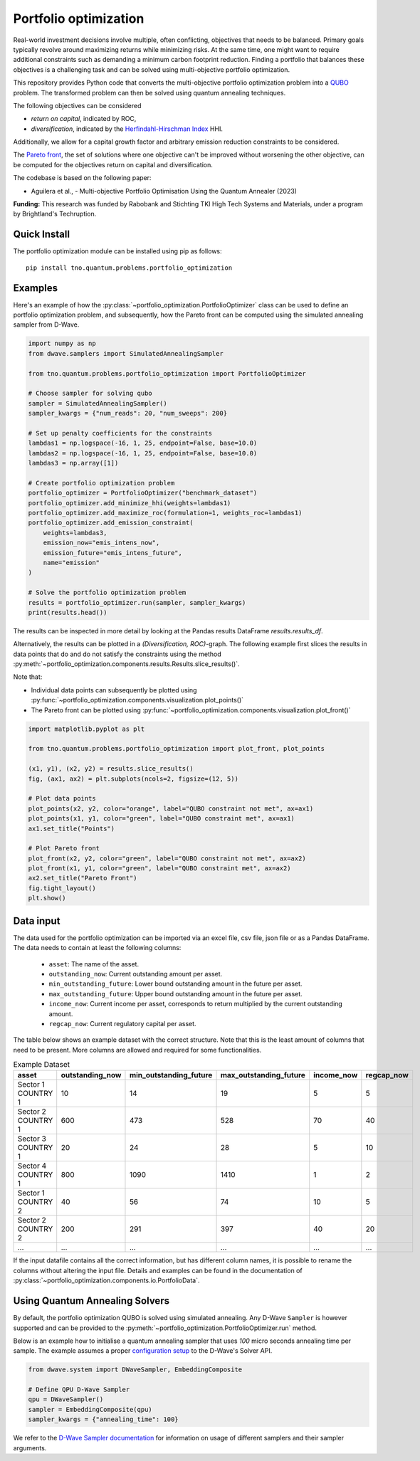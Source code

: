 Portfolio optimization
======================

Real-world investment decisions involve multiple, often conflicting, objectives that needs to be balanced.
Primary goals typically revolve around maximizing returns while minimizing risks.
At the same time, one might want to require additional constraints such as demanding a minimum carbon footprint reduction. 
Finding a portfolio that balances these objectives is a challenging task and can be solved using multi-objective portfolio optimization. 


This repository provides Python code that converts the multi-objective portfolio optimization problem
into a `QUBO`_ problem. The transformed problem can then be solved using quantum annealing techniques.

The following objectives can be considered

- `return on capital`, indicated by ROC,
- `diversification`, indicated by the `Herfindahl-Hirschman Index`_ HHI.

Additionally, we allow for a capital growth factor and arbitrary emission reduction constraints to be considered.

The `Pareto front`_, the set of solutions where one objective can't be improved without worsening the other objective,
can be computed for the objectives return on capital and diversification. 

The codebase is based on the following paper:

- Aguilera et al., - Multi-objective Portfolio Optimisation Using the Quantum Annealer (2023)

.. _Herfindahl-Hirschman Index: https://en.wikipedia.org/wiki/Herfindahl%E2%80%93Hirschman_index
.. _Pareto front: https://en.wikipedia.org/wiki/Pareto_front
.. _QUBO: https://en.wikipedia.org/wiki/Quadratic_unconstrained_binary_optimization


**Funding:** This research was funded by Rabobank and Stichting TKI High Tech Systems
and Materials, under a program by Brightland's Techruption.

Quick Install
-------------
The portfolio optimization module can be installed using pip as follows::

    pip install tno.quantum.problems.portfolio_optimization

Examples
--------

Here's an example of how the :py:class:`~portfolio_optimization.PortfolioOptimizer` class 
can be used to define an portfolio optimization problem, and subsequently, how the Pareto front can be computed 
using the simulated annealing sampler from D-Wave. 


.. code-block:: python

    import numpy as np
    from dwave.samplers import SimulatedAnnealingSampler

    from tno.quantum.problems.portfolio_optimization import PortfolioOptimizer

    # Choose sampler for solving qubo
    sampler = SimulatedAnnealingSampler()
    sampler_kwargs = {"num_reads": 20, "num_sweeps": 200}

    # Set up penalty coefficients for the constraints
    lambdas1 = np.logspace(-16, 1, 25, endpoint=False, base=10.0)
    lambdas2 = np.logspace(-16, 1, 25, endpoint=False, base=10.0)
    lambdas3 = np.array([1])

    # Create portfolio optimization problem
    portfolio_optimizer = PortfolioOptimizer("benchmark_dataset")
    portfolio_optimizer.add_minimize_hhi(weights=lambdas1)
    portfolio_optimizer.add_maximize_roc(formulation=1, weights_roc=lambdas1)
    portfolio_optimizer.add_emission_constraint(
        weights=lambdas3,
        emission_now="emis_intens_now",
        emission_future="emis_intens_future",
        name="emission"
    )

    # Solve the portfolio optimization problem
    results = portfolio_optimizer.run(sampler, sampler_kwargs)
    print(results.head())

The results can be inspected in more detail by looking at the Pandas results DataFrame
`results.results_df`.

Alternatively, the results can be plotted in a `(Diversification, ROC)`-graph. The
following example first slices the results in data points that do and do not satisfy the
constraints using the method :py:meth:`~portfolio_optimization.components.results.Results.slice_results()`. 

Note that:

- Individual data points can subsequently be plotted using :py:func:`~portfolio_optimization.components.visualization.plot_points()`
- The Pareto front can be plotted using :py:func:`~portfolio_optimization.components.visualization.plot_front()`

.. code-block:: python

    import matplotlib.pyplot as plt

    from tno.quantum.problems.portfolio_optimization import plot_front, plot_points

    (x1, y1), (x2, y2) = results.slice_results()
    fig, (ax1, ax2) = plt.subplots(ncols=2, figsize=(12, 5))

    # Plot data points
    plot_points(x2, y2, color="orange", label="QUBO constraint not met", ax=ax1)
    plot_points(x1, y1, color="green", label="QUBO constraint met", ax=ax1)
    ax1.set_title("Points")

    # Plot Pareto front
    plot_front(x2, y2, color="green", label="QUBO constraint not met", ax=ax2)
    plot_front(x1, y1, color="green", label="QUBO constraint met", ax=ax2)
    ax2.set_title("Pareto Front")
    fig.tight_layout()
    plt.show()

.. image:: ../images_for_docs/example.png
    :width: 1200
    :align: center
    :alt: (Diversification, ROC)-Graph

Data input
----------

The data used for the portfolio optimization can be imported via an excel file, csv file,
json file or as a Pandas DataFrame.
The data needs to contain at least the following columns:

    - ``asset``: The name of the asset.
    - ``outstanding_now``: Current outstanding amount per asset.
    - ``min_outstanding_future``: Lower bound outstanding amount in the future per asset.
    - ``max_outstanding_future``: Upper bound outstanding amount in the future per asset.
    - ``income_now``: Current income per asset, corresponds to return multiplied by the current outstanding amount.
    - ``regcap_now``: Current regulatory capital per asset.

The table below shows an example dataset with the correct structure.
Note that this is the least amount of columns that need to be present.
More columns are allowed and required for some functionalities.

.. list-table:: Example Dataset
   :widths: 25 25 25 25 25 25
   :header-rows: 1

   * - asset
     - outstanding_now
     - min_outstanding_future
     - max_outstanding_future
     - income_now
     - regcap_now
   * - Sector 1 COUNTRY 1
     - 10
     - 14
     - 19
     - 5
     - 5
   * - Sector 2 COUNTRY 1
     - 600
     - 473
     - 528
     - 70
     - 40
   * - Sector 3 COUNTRY 1
     - 20
     - 24
     - 28
     - 5
     - 10
   * - Sector 4 COUNTRY 1
     - 800
     - 1090
     - 1410
     - 1
     - 2
   * - Sector 1 COUNTRY 2
     - 40
     - 56
     - 74
     - 10
     - 5
   * - Sector 2 COUNTRY 2
     - 200
     - 291
     - 397
     - 40
     - 20
   * - ...
     - ...
     - ...
     - ...
     - ...
     - ...

If the input datafile contains all the correct information, but has different column
names, it is possible to rename the columns without altering the input file.
Details and examples can be found in the documentation of
:py:class:`~portfolio_optimization.components.io.PortfolioData`.


Using Quantum Annealing Solvers
-------------------------------

By default, the portfolio optimization QUBO is solved using simulated annealing.
Any D-Wave ``Sampler`` is however supported and can be provided to the
:py:meth:`~portfolio_optimization.PortfolioOptimizer.run` method.
 

Below is an example how to initialise a quantum annealing sampler that uses `100` micro seconds annealing time per sample.
The example assumes a proper `configuration setup`_ to the D-Wave's Solver API.

.. code-block:: python

    from dwave.system import DWaveSampler, EmbeddingComposite

    # Define QPU D-Wave Sampler
    qpu = DWaveSampler()
    sampler = EmbeddingComposite(qpu)
    sampler_kwargs = {"annealing_time": 100}


We refer to the `D-Wave Sampler documentation`_ for information on usage of different samplers and their sampler arguments.

.. _configuration setup: https://docs.ocean.dwavesys.com/en/stable/overview/sapi.html
.. _D-Wave Sampler documentation: https://docs.ocean.dwavesys.com/projects/system/en/stable/reference/samplers.html
